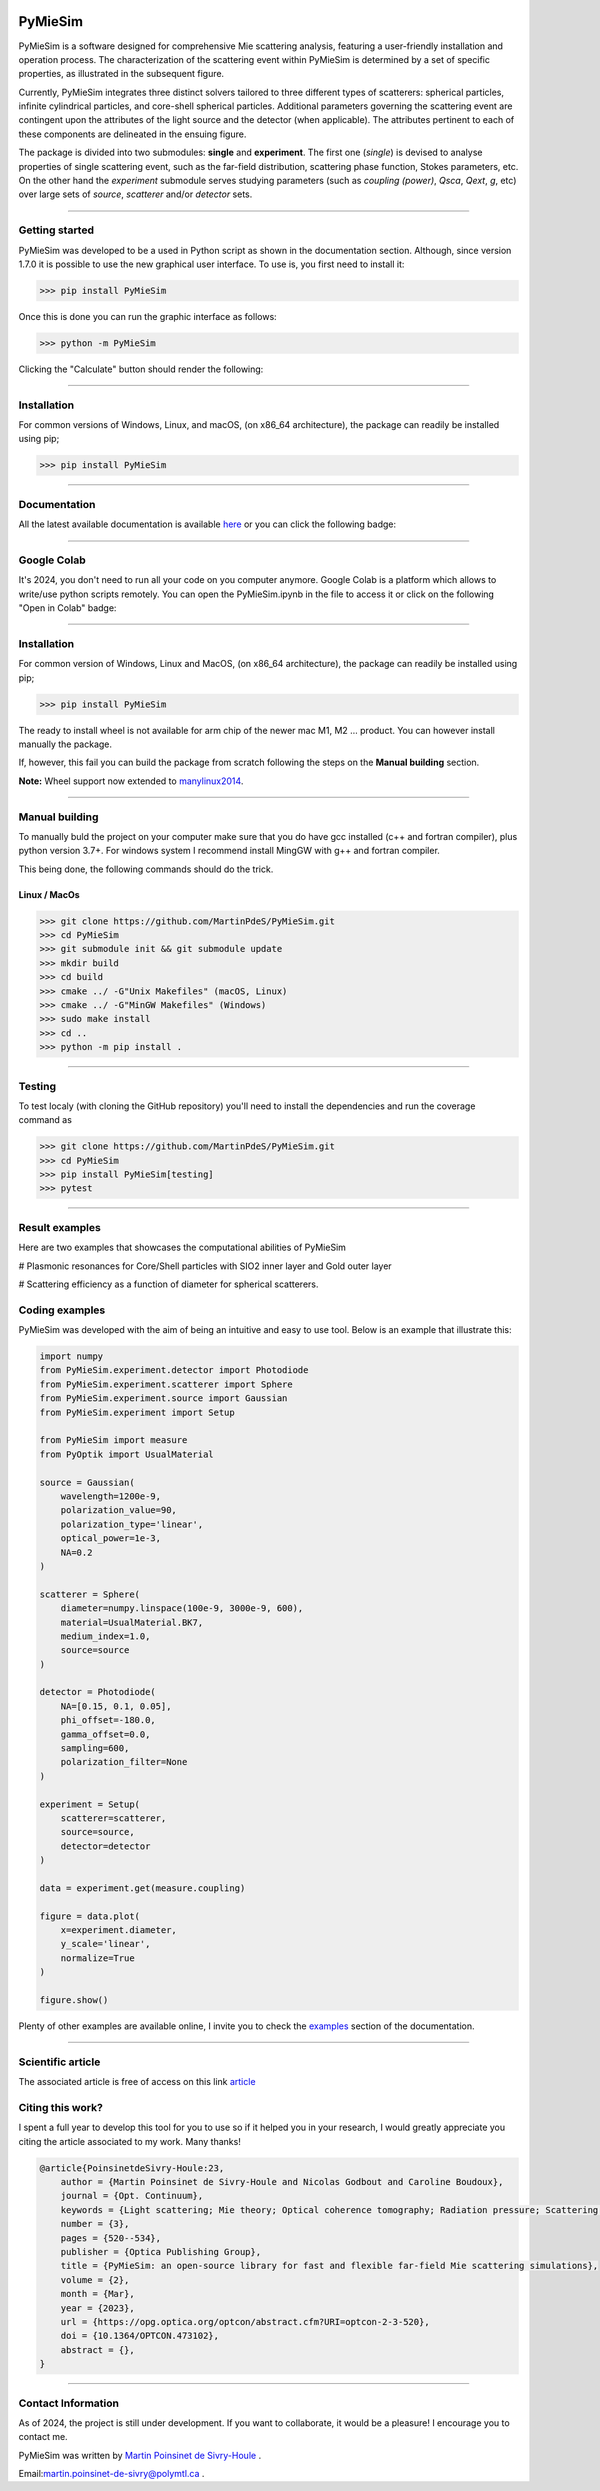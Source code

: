 |Logo|

|python|
|zenodo|
|colab|
|coverage|
|docs|
|PyPi|
|PyPi_download|


PyMieSim
========

PyMieSim is a software designed for comprehensive Mie scattering analysis, featuring a user-friendly installation and operation process. The characterization of the scattering event within PyMieSim is determined by a set of specific properties, as illustrated in the subsequent figure.

Currently, PyMieSim integrates three distinct solvers tailored to three different types of scatterers: spherical particles, infinite cylindrical particles, and core-shell spherical particles. Additional parameters governing the scattering event are contingent upon the attributes of the light source and the detector (when applicable). The attributes pertinent to each of these components are delineated in the ensuing figure.


.. image:: https://github.com/MartinPdeS/PyMieSim/raw/master/docs/images/code_structure.png
    :width: 800
    :alt: Structure of the library

The package is divided into two submodules: **single** and **experiment**. The first one (`single`) is devised to analyse properties of single scattering event, such as the far-field distribution, scattering phase function, Stokes parameters, etc. On the other hand the `experiment` submodule serves studying parameters (such as `coupling (power)`, `Qsca`, `Qext`, `g`, etc)  over large sets of `source`, `scatterer` and/or `detector` sets.


----

Getting started
****************

PyMieSim was developed to be a used in Python script as shown in the documentation section. Although, since version 1.7.0 it is possible to use the new graphical user interface. To use is, you first need to install it:

.. code-block:: python

    >>> pip install PyMieSim


Once this is done you can run the graphic interface as follows:

.. code-block:: python

    >>> python -m PyMieSim

Clicking the "Calculate" button should render the following:

|example_gui|


----

Installation
************

For common versions of Windows, Linux, and macOS, (on x86_64 architecture), the package can readily be installed using pip;

.. code-block:: python

    >>> pip install PyMieSim

----

Documentation
**************
All the latest available documentation is available `here <https://pymiesim.readthedocs.io/en/latest/>`_ or you can click the following badge:

|docs|

----

Google Colab
**************
It's 2024, you don't need to run all your code on you computer anymore. Google Colab is a platform which allows to write/use python scripts remotely.
You can open the PyMieSim.ipynb in the file to access it or click on the following "Open in Colab" badge:

|colab|

----


Installation
************

For common version of Windows, Linux and MacOS, (on x86_64 architecture), the package can readily be installed using pip;

.. code-block:: python

    >>> pip install PyMieSim

The ready to install wheel is not available for arm chip of the newer mac M1, M2 ... product. You can however install manually the package.


If, however, this fail you can build the package from scratch following the steps on the **Manual building** section.

**Note:** Wheel support now extended to `manylinux2014 <https://www.python.org/dev/peps/pep-0599/>`_.


----



Manual building
***************

To manually buld the project on your computer make sure that you do have gcc installed (c++ and fortran compiler), plus python version 3.7+.
For windows system I recommend install MingGW with g++ and fortran compiler.

This being done, the following commands should do the trick.

Linux / MacOs
~~~~~~~~~~~~~

.. code-block:: python

    >>> git clone https://github.com/MartinPdeS/PyMieSim.git
    >>> cd PyMieSim
    >>> git submodule init && git submodule update
    >>> mkdir build
    >>> cd build
    >>> cmake ../ -G"Unix Makefiles" (macOS, Linux)
    >>> cmake ../ -G"MinGW Makefiles" (Windows)
    >>> sudo make install
    >>> cd ..
    >>> python -m pip install .

----

Testing
*******

To test localy (with cloning the GitHub repository) you'll need to install the dependencies and run the coverage command as

.. code:: python

    >>> git clone https://github.com/MartinPdeS/PyMieSim.git
    >>> cd PyMieSim
    >>> pip install PyMieSim[testing]
    >>> pytest

----


Result examples
***************
Here are two examples that showcases the computational abilities of PyMieSim


# Plasmonic resonances for Core/Shell particles with SIO2 inner layer and Gold outer layer

|example_plasmon|



# Scattering efficiency as a function of diameter for spherical scatterers.

|example_qsca|



Coding examples
***************

PyMieSim was developed with the aim of being an intuitive and easy to use tool.
Below is an example that illustrate this:

.. code:: python

    import numpy
    from PyMieSim.experiment.detector import Photodiode
    from PyMieSim.experiment.scatterer import Sphere
    from PyMieSim.experiment.source import Gaussian
    from PyMieSim.experiment import Setup

    from PyMieSim import measure
    from PyOptik import UsualMaterial

    source = Gaussian(
        wavelength=1200e-9,
        polarization_value=90,
        polarization_type='linear',
        optical_power=1e-3,
        NA=0.2
    )

    scatterer = Sphere(
        diameter=numpy.linspace(100e-9, 3000e-9, 600),
        material=UsualMaterial.BK7,
        medium_index=1.0,
        source=source
    )

    detector = Photodiode(
        NA=[0.15, 0.1, 0.05],
        phi_offset=-180.0,
        gamma_offset=0.0,
        sampling=600,
        polarization_filter=None
    )

    experiment = Setup(
        scatterer=scatterer,
        source=source,
        detector=detector
    )

    data = experiment.get(measure.coupling)

    figure = data.plot(
        x=experiment.diameter,
        y_scale='linear',
        normalize=True
    )

    figure.show()


Plenty of other examples are available online, I invite you to check the `examples <https://pymiesim.readthedocs.io/en/master/gallery/index.html>`_
section of the documentation.


----

Scientific article
******************
The associated article is free of access on this link `article <https://opg.optica.org/optcon/fulltext.cfm?uri=optcon-2-3-520&id=526697>`_


Citing this work?
******************
I spent a full year to develop this tool for you to use so if it helped you in your research, I would greatly appreciate you citing the article associated to my work. Many thanks!

.. code-block:: none

   @article{PoinsinetdeSivry-Houle:23,
       author = {Martin Poinsinet de Sivry-Houle and Nicolas Godbout and Caroline Boudoux},
       journal = {Opt. Continuum},
       keywords = {Light scattering; Mie theory; Optical coherence tomography; Radiation pressure; Scattering theory; Surface plasmon resonance},
       number = {3},
       pages = {520--534},
       publisher = {Optica Publishing Group},
       title = {PyMieSim: an open-source library for fast and flexible far-field Mie scattering simulations},
       volume = {2},
       month = {Mar},
       year = {2023},
       url = {https://opg.optica.org/optcon/abstract.cfm?URI=optcon-2-3-520},
       doi = {10.1364/OPTCON.473102},
       abstract = {},
   }

----



Contact Information
************************
As of 2024, the project is still under development. If you want to collaborate, it would be a pleasure! I encourage you to contact me.

PyMieSim was written by `Martin Poinsinet de Sivry-Houle <https://github.com/MartinPdS>`_  .

Email:`martin.poinsinet-de-sivry@polymtl.ca <mailto:martin.poinsinet-de-sivry@polymtl.ca?subject=PyMieSim>`_ .

.. |python| image:: https://img.shields.io/pypi/pyversions/pymiesim.svg
    :target: https://www.python.org/

.. |zenodo| image:: https://zenodo.org/badge/DOI/10.5281/zenodo.5593704.svg
    :target: https://doi.org/10.5281/zenodo.4556074

.. |colab| image:: https://colab.research.google.com/assets/colab-badge.svg
    :target: https://colab.research.google.com/drive/1FUi_hRUXxCVvkHBY10YE1yR-nTATcDei?usp=sharing

.. |docs| image:: https://readthedocs.org/projects/pymiesim/badge/?version=latest
    :target: https://pymiesim.readthedocs.io/en/latest/

.. |PyPi| image:: https://badge.fury.io/py/PyMieSim.svg
    :target: https://badge.fury.io/py/PyMieSim

.. |Logo| image:: https://github.com/MartinPdeS/PyMieSim/raw/master/docs/images/logo.png

.. |example_plasmon| image:: https://github.com/MartinPdeS/PyMieSim/raw/master/docs/images/plasmonic_resonances.png

.. |example_qsca| image:: https://github.com/MartinPdeS/PyMieSim/raw/master/docs/images/Qsca_diameter.png

.. |PyPi_download| image:: https://img.shields.io/pypi/dm/PyMieSim.svg
    :target: https://pypistats.org/packages/pymiesim

.. |code_structure| image:: https://github.com/MartinPdeS/PyMieSim/raw/master/docs/images/code_structure.png
    :width: 800
    :alt: Structure of the library

.. |example_gui| image:: https://github.com/MartinPdeS/PyMieSim/raw/master/docs/images/example_gui.png
    :width: 800
    :alt: Structure of the library

.. |coverage| image:: https://raw.githubusercontent.com/MartinPdeS/MPSPlots/python-coverage-comment-action-data/badge.svg
   :alt: Unittest coverage
   :target: https://htmlpreview.github.io/?https://github.com/MartinPdeS/PyMieSim/blob/python-coverage-comment-action-data/htmlcov/index.html